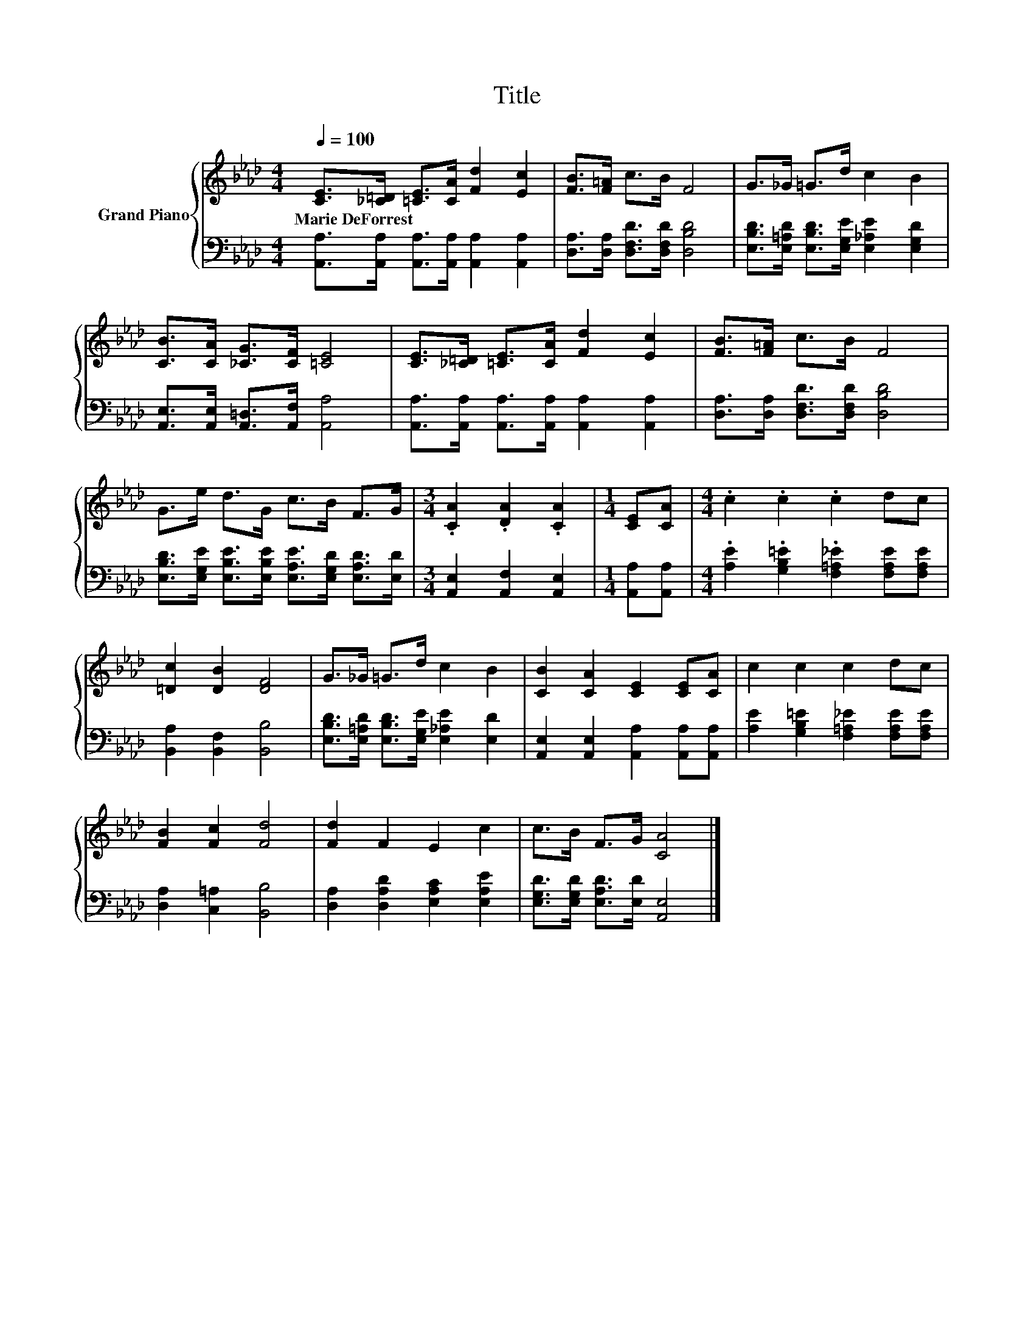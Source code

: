 X:1
T:Title
%%score { 1 | 2 }
L:1/8
Q:1/4=100
M:4/4
K:Ab
V:1 treble nm="Grand Piano"
V:2 bass 
V:1
 [CE]>[_C=D] [=CE]>[CA] [Fd]2 [Ec]2 | [FB]>[F=A] c>B F4 | G>_G =G>d c2 B2 | %3
w: Marie~DeForrest * * * * *|||
 [CB]>[CA] [_CG]>[CF] [=CE]4 | [CE]>[_C=D] [=CE]>[CA] [Fd]2 [Ec]2 | [FB]>[F=A] c>B F4 | %6
w: |||
 G>e d>G c>B F>G |[M:3/4] .[CA]2 .[DA]2 .[CA]2 |[M:1/4] [CE][CA] |[M:4/4] .c2 .c2 .c2 dc | %10
w: ||||
 [=Dc]2 [DB]2 [DF]4 | G>_G =G>d c2 B2 | [CB]2 [CA]2 [CE]2 [CE][CA] | c2 c2 c2 dc | %14
w: ||||
 [FB]2 [Fc]2 [Fd]4 | [Fd]2 F2 E2 c2 | c>B F>G [CA]4 |] %17
w: |||
V:2
 [A,,A,]>[A,,A,] [A,,A,]>[A,,A,] [A,,A,]2 [A,,A,]2 | [D,A,]>[D,A,] [D,F,D]>[D,F,D] [D,B,D]4 | %2
 [E,B,D]>[E,=A,D] [E,B,D]>[E,G,E] [E,_A,E]2 [E,G,D]2 | [A,,E,]>[A,,E,] [A,,=D,]>[A,,F,] [A,,A,]4 | %4
 [A,,A,]>[A,,A,] [A,,A,]>[A,,A,] [A,,A,]2 [A,,A,]2 | [D,A,]>[D,A,] [D,F,D]>[D,F,D] [D,B,D]4 | %6
 [E,B,D]>[E,G,E] [E,B,E]>[E,B,E] [E,A,E]>[E,G,D] [E,A,D]>[E,D] | %7
[M:3/4] [A,,E,]2 [A,,F,]2 [A,,E,]2 |[M:1/4] [A,,A,][A,,A,] | %9
[M:4/4] .[A,E]2 .[G,B,=E]2 .[F,=A,_E]2 [F,A,E][F,A,E] | [B,,A,]2 [B,,F,]2 [B,,B,]4 | %11
 [E,B,D]>[E,=A,D] [E,B,D]>[E,G,E] [E,_A,E]2 [E,D]2 | [A,,E,]2 [A,,E,]2 [A,,A,]2 [A,,A,][A,,A,] | %13
 [A,E]2 [G,B,=E]2 [F,=A,_E]2 [F,A,E][F,A,E] | [D,A,]2 [C,=A,]2 [B,,B,]4 | %15
 [D,A,]2 [D,A,D]2 [E,A,C]2 [E,A,E]2 | [E,G,D]>[E,G,D] [E,A,D]>[E,D] [A,,E,]4 |] %17


